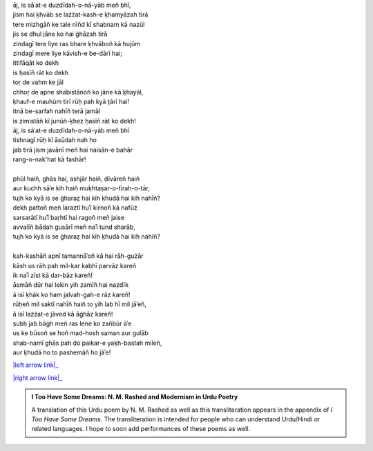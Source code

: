 .. title: §8. Ittifāqāt
.. slug: itoohavesomedreams/poem_8
.. date: 2016-02-04 03:40:09 UTC
.. tags: poem itoohavesomedreams rashid
.. link: 
.. description: transliterated version of "Ittifāqāt"
.. type: text



| āj, is sāʿat-e duzdīdah-o-nā-yāb meñ bhī,
| jism hai ḳhvāb se lażżat-kash-e ḳhamyāzah tirā
| tere mizhgāñ ke tale nīñd kī shabnam kā nazūl
| jis se dhul jāne ko hai ġhāzah tirā
| zindagī tere liye ras bhare ḳhvāboñ kā hujūm
| zindagī mere liye kāvish-e be-dārī hai;
| ittifāqāt ko dekh
| is ḥasīñ rāt ko dekh
| toṛ de vahm ke jāl
| chhoṛ de apne shabistānoñ ko jāne kā ḳhayāl,
| ḳhauf-e mauhūm tirī rūḥ pah kyā t̤ārī hai!
| itnā be-ṣarfah nahīñ terā jamāl
| is zimistāñ kī junūñ-ḳhez ḥasīñ rāt ko dekh!
| āj, is sāʿat-e duzdīdah-o-nā-yāb meñ bhī
| tishnagī rūḥ kī āsūdah nah ho
| jab tirā jism javānī meñ hai naisān-e bahār
| rang-o-nak'hat kā fashār!
| 
| phūl haiñ, ghās hai, ashjār haiñ, dīvāreñ haiñ
| aur kuchh sāʾe kih haiñ muḳhtaṣar-o-tīrah-o-tār,
| tujh ko kyā is se ġharaẓ hai kih ḳhudā hai kih nahīñ?
| dekh pattoñ meñ laraztī huʾī kirnoñ kā nafūż
| sarsarātī huʾī baṛhtī hai ragoñ meñ jaise
| avvalīñ bādah gusārī meñ naʾī tund sharāb,
| tujh ko kyā is se ġharaẓ hai kih ḳhudā hai kih nahīñ?
| 
| kah-kashāñ apnī tamannāʾoñ kā hai rāh-gużār
| kāsh us rāh pah mil-kar kabhī parvāz kareñ
| ik naʾī zīst kā dar-bāz kareñ!
| āsmāñ dūr hai lekin yih zamīñ hai nazdīk
| ā isī ḳhāk ko ham jalvah-gah-e rāz kareñ!
| rūḥeñ mil saktī nahīñ haiñ to yih lab hī mil jāʾeñ,
| ā isī lażżat-e jāved kā āġhāz kareñ!
| ṣubḥ jab bāġh meñ ras lene ko zañbūr āʾe
| us ke būsoñ se hoñ mad-hosh saman aur gulāb
| shab-namī ghās pah do paikar-e yaḳh-bastah mileñ,
| aur ḳhudā ho to pashemāñ ho jāʾe!

|left arrow link|_

|right arrow link|_



.. |left arrow link| replace:: :emoji:`arrow_left` §7. Ḥuzn-e insān (aflāt̤ūnī ʿishq par ek t̤anz) 
.. _left arrow link: /itoohavesomedreams/poem_7

.. |right arrow link| replace::  §9. Shāʿir-e dar-māñdah :emoji:`arrow_right` 
.. _right arrow link: /itoohavesomedreams/poem_9

.. admonition:: I Too Have Some Dreams: N. M. Rashed and Modernism in Urdu Poetry

  A translation of this Urdu poem by N. M. Rashed as well as this transliteration appears in the
  appendix of *I Too Have Some Dreams*. The transliteration is intended for
  people who can understand Urdu/Hindi or related languages. I hope to soon 
  add performances of these poems as well. 
  
  .. link_figure:: /itoohavesomedreams/
        :title: I Too Have Some Dreams Resource Page
        :class: link-figure
        :image_url: /galleries/i2havesomedreams/i2havesomedreams-small.jpg
        
